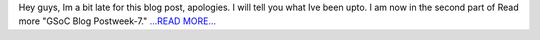 .. title: GSoC Blog Post week-7.
.. slug:
.. date: 2016-07-08 21:03:20 
.. tags: SunPy
.. author: sudk1896
.. link: https://sudonymousblog.wordpress.com/2016/07/08/gsoc-blog-post-week-7/
.. description:
.. category: gsoc2016

Hey guys, Im a bit late for this blog post, apologies. I will tell you what Ive been upto. I am now in the second part of Read more "GSoC Blog Postweek-7." `...READ MORE... <https://sudonymousblog.wordpress.com/2016/07/08/gsoc-blog-post-week-7/>`__


